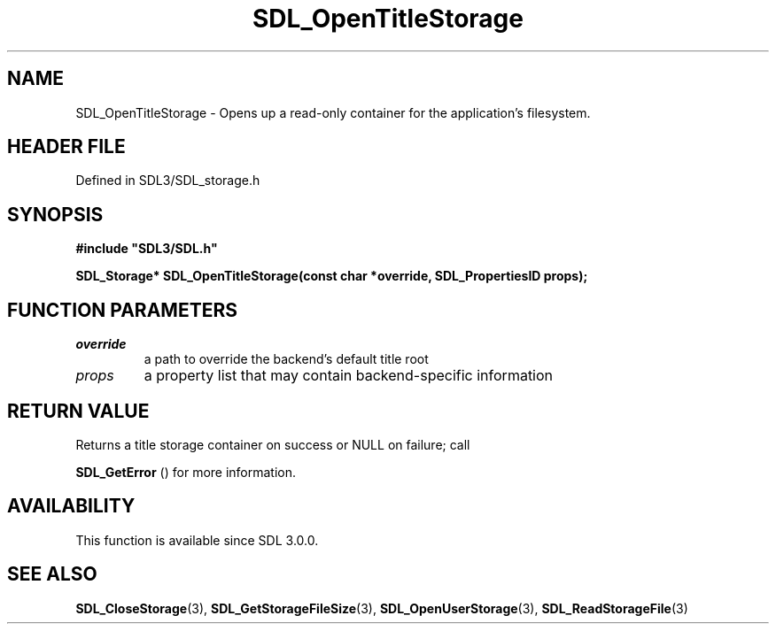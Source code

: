.\" This manpage content is licensed under Creative Commons
.\"  Attribution 4.0 International (CC BY 4.0)
.\"   https://creativecommons.org/licenses/by/4.0/
.\" This manpage was generated from SDL's wiki page for SDL_OpenTitleStorage:
.\"   https://wiki.libsdl.org/SDL_OpenTitleStorage
.\" Generated with SDL/build-scripts/wikiheaders.pl
.\"  revision SDL-3.1.2-no-vcs
.\" Please report issues in this manpage's content at:
.\"   https://github.com/libsdl-org/sdlwiki/issues/new
.\" Please report issues in the generation of this manpage from the wiki at:
.\"   https://github.com/libsdl-org/SDL/issues/new?title=Misgenerated%20manpage%20for%20SDL_OpenTitleStorage
.\" SDL can be found at https://libsdl.org/
.de URL
\$2 \(laURL: \$1 \(ra\$3
..
.if \n[.g] .mso www.tmac
.TH SDL_OpenTitleStorage 3 "SDL 3.1.2" "Simple Directmedia Layer" "SDL3 FUNCTIONS"
.SH NAME
SDL_OpenTitleStorage \- Opens up a read-only container for the application's filesystem\[char46]
.SH HEADER FILE
Defined in SDL3/SDL_storage\[char46]h

.SH SYNOPSIS
.nf
.B #include \(dqSDL3/SDL.h\(dq
.PP
.BI "SDL_Storage* SDL_OpenTitleStorage(const char *override, SDL_PropertiesID props);
.fi
.SH FUNCTION PARAMETERS
.TP
.I override
a path to override the backend's default title root
.TP
.I props
a property list that may contain backend-specific information
.SH RETURN VALUE
Returns a title storage container on success or NULL on failure; call

.BR SDL_GetError
() for more information\[char46]

.SH AVAILABILITY
This function is available since SDL 3\[char46]0\[char46]0\[char46]

.SH SEE ALSO
.BR SDL_CloseStorage (3),
.BR SDL_GetStorageFileSize (3),
.BR SDL_OpenUserStorage (3),
.BR SDL_ReadStorageFile (3)
